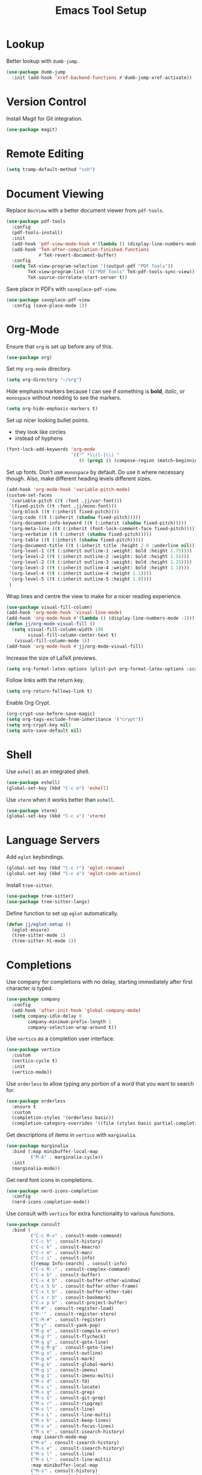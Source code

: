 #+title: Emacs Tool Setup

* Lookup
Better lookup with =dumb-jump=.
#+begin_src emacs-lisp
  (use-package dumb-jump
    :init (add-hook 'xref-backend-functions #'dumb-jump-xref-activate))
#+end_src

* Version Control
Install Magit for Git integration.
#+begin_src emacs-lisp
  (use-package magit)
#+end_src

* Remote Editing
#+begin_src emacs-lisp
(setq tramp-default-method "ssh")
#+end_src

* Document Viewing
Replace =DocView= with a better document viewer from =pdf-tools=.
#+begin_src emacs-lisp
  (use-package pdf-tools
    :config
    (pdf-tools-install)
    :init
    (add-hook 'pdf-view-mode-hook #'(lambda () (display-line-numbers-mode -1)))
    (add-hook 'TeX-after-compilation-finished-functions
              #'TeX-revert-document-buffer)
    :config
    (setq TeX-view-program-selection '((output-pdf "PDF Tools"))
          TeX-view-program-list '(("PDF Tools" TeX-pdf-tools-sync-view))
          TeX-source-correlate-start-server t))
#+end_src

Save place in PDFs with =saveplace-pdf-view=.
#+begin_src emacs-lisp
  (use-package saveplace-pdf-view
    :config (save-place-mode 1))
#+end_src

* Org-Mode
Ensure that =org= is set up before any of this.
#+begin_src emacs-lisp
  (use-package org)
#+end_src
Set my =org-mode= directory.
#+begin_src emacs-lisp
  (setq org-directory "~/org")
#+end_src

Hide emphasis markers because I can see if something is *bold*, /italic/, or =monospace= without needing to see the markers.
#+begin_src emacs-lisp
  (setq org-hide-emphasis-markers t)
#+end_src

Set up nicer looking bullet points.
- they look like circles
- instead of hyphens
#+begin_src emacs-lisp
  (font-lock-add-keywords 'org-mode
                          '(("^ *\\([-]\\) "
                             (0 (prog1 () (compose-region (match-beginning 1) (match-end 1) "•"))))))
#+end_src

Set up fonts. Don't use =monospace= by default. Do use it where necessary though. Also, make different heading levels different sizes.
#+begin_src emacs-lisp
  (add-hook 'org-mode-hook 'variable-pitch-mode)
  (custom-set-faces
   `(variable-pitch ((t :font ,jj/var-font)))
   `(fixed-pitch ((t :font ,jj/mono-font)))
   '(org-block ((t (:inherit fixed-pitch))))
   '(org-code ((t (:inherit (shadow fixed-pitch)))))
   '(org-document-info-keyword ((t (:inherit (shadow fixed-pitch)))))
   '(org-meta-line ((t (:inherit (font-lock-comment-face fixed-pitch)))))
   '(org-verbatim ((t (:inherit (shadow fixed-pitch)))))
   '(org-table ((t (:inherit (shadow fixed-pitch)))))
   '(org-document-title ((t (:inherit title :height 2.0 :underline nil))))
   '(org-level-1 ((t (:inherit outline-1 :weight: bold :height 1.75))))
   '(org-level-2 ((t (:inherit outline-2 :weight: bold :height 1.5))))
   '(org-level-2 ((t (:inherit outline-3 :weight: bold :height 1.25))))
   '(org-level-2 ((t (:inherit outline-4 :weight: bold :height 1.1))))
   '(org-level-4 ((t (:inherit outline-4 :height 1.1))))
   '(org-level-5 ((t (:inherit outline-5 :height 1.0))))
   )
#+end_src

Wrap lines and centre the view to make for a nicer reading experience.
#+begin_src emacs-lisp
  (use-package visual-fill-column)
  (add-hook 'org-mode-hook 'visual-line-mode)
  (add-hook 'org-mode-hook #'(lambda () (display-line-numbers-mode -1)))
  (defun jj/org-mode-visual-fill ()
    (setq visual-fill-column-width 100
          visual-fill-column-center-text t)
     (visual-fill-column-mode 1))
  (add-hook 'org-mode-hook #'jj/org-mode-visual-fill)
#+end_src

Increase the size of LaTeX previews.
#+begin_src emacs-lisp
  (setq org-format-latex-options (plist-put org-format-latex-options :scale 2.0))
#+end_src

Follow links with the return key.
#+begin_src emacs-lisp
  (setq org-return-follows-link t)
#+end_src

Enable Org Crypt.
#+begin_src emacs-lisp
  (org-crypt-use-before-save-magic)
  (setq org-tags-exclude-from-inheritance '("crypt"))
  (setq org-crypt-key nil)
  (setq auto-save-default nil)
#+end_src

* Shell
Use =eshell= as an integrated shell.
#+begin_src emacs-lisp
  (use-package eshell)
  (global-set-key (kbd "C-c e") 'eshell)
#+end_src

Use =vterm= when it works better than =eshell=.
#+begin_src emacs-lisp
  (use-package vterm)
  (global-set-key (kbd "C-c v") 'vterm)
#+end_src

* Language Servers
Add =eglot= keybindings.
#+begin_src emacs-lisp
  (global-set-key (kbd "C-c r") 'eglot-rename)
  (global-set-key (kbd "C-c a") 'eglot-code-actions)
#+end_src

Install =tree-sitter=.
#+begin_src emacs-lisp
  (use-package tree-sitter)
  (use-package tree-sitter-langs)
#+end_src

Define function to set up =eglot= automatically.
#+begin_src emacs-lisp
  (defun jj/eglot-setup ()
    (eglot-ensure)
    (tree-sitter-mode 1)
    (tree-sitter-hl-mode 1))
#+end_src

* Completions
Use company for completions with no delay, starting immediately after first character is typed.
#+begin_src emacs-lisp
  (use-package company
    :config
    (add-hook 'after-init-hook 'global-company-mode)
    (setq company-idle-delay 0
          company-minimum-prefix-length 1
          company-selection-wrap-around t))
#+end_src

Use =vertico= as a completion user interface.
#+begin_src emacs-lisp
  (use-package vertico
    :custom
    (vertico-cycle t)
    :init
    (vertico-mode))
#+end_src

Use =orderless= to allow typing any portion of a word that you want to search for.
#+begin_src emacs-lisp
  (use-package orderless
    :ensure t
    :custom
    (completion-styles '(orderless basic))
    (completion-category-overrides '((file (styles basic partial-completion)))))
#+end_src

Get descriptions of items in =vertico= with =marginalia=.
#+begin_src emacs-lisp
  (use-package marginalia
    :bind (:map minibuffer-local-map
           ("M-A" . marginalia-cycle))
    :init
    (marginalia-mode))
#+end_src

Get nerd font icons in completions.
#+begin_src emacs-lisp
  (use-package nerd-icons-completion
    :config
    (nerd-icons-completion-mode))
#+end_src

Use consult with =vertico= for extra functionality to various functions.
#+begin_src emacs-lisp
  (use-package consult
    :bind (
           ("C-c M-x" . consult-mode-command)
           ("C-c h" . consult-history)
           ("C-c k" . consult-kmacro)
           ("C-c m" . consult-man)
           ("C-c i" . consult-info)
           ([remap Info-search] . consult-info)
           ("C-x M-:" . consult-complex-command)
           ("C-x b" . consult-buffer)
           ("C-x 4 b" . consult-buffer-other-window)
           ("C-x 5 b" . consult-buffer-other-frame)
           ("C-x t b" . consult-buffer-other-tab)
           ("C-x r b" . consult-bookmark)
           ("C-x p b" . consult-project-buffer)
           ("M-#" . consult-register-load)
           ("M-'" . consult-register-store)
           ("C-M-#" . consult-register)
           ("M-y" . consult-yank-pop)
           ("M-g e" . consult-compile-error)
           ("M-g f" . consult-flycheck)
           ("M-g g" . consult-goto-line)
           ("M-g M-g" . consult-goto-line)
           ("M-g o" . consult-outline)
           ("M-g m" . consult-mark)
           ("M-g k" . consult-global-mark)
           ("M-g i" . consult-imenu)
           ("M-g I" . consult-imenu-multi)
           ("M-s d" . consult-fd)
           ("M-s c" . consult-locate)
           ("M-s g" . consult-grep)
           ("M-s G" . consult-git-grep)
           ("M-s r" . consult-ripgrep)
           ("M-s l" . consult-line)
           ("M-s L" . consult-line-multi)
           ("M-s k" . consult-keep-lines)
           ("M-s u" . consult-focus-lines)
           ("M-s e" . consult-isearch-history)
           :map isearch-mode-map
           ("M-e" . consult-isearch-history)
           ("M-s e" . consult-isearch-history)
           ("M-s l" . consult-line)
           ("M-s L" . consult-line-multi)
           :map minibuffer-local-map
           ("M-s" . consult-history)
           ("M-r" . consult-history))
    :hook (completion-list-mode . consult-preview-at-point-mode)
    :init
    (setq register-preview-delay 0.5
          register-preview-function #'consult-register-format)
    (advice-add #'register-preview :override #'consult-register-window)
    (setq xref-show-xrefs-function #'consult-xref
          xref-show-definitions-function #'consult-xref)
    :config
    (consult-customize
     consult-theme :preview-key '(:debounce 0.2 any)
     consult-ripgrep consult-git-grep consult-grep
     consult-bookmark consult-recent-file consult-xref
     consult--source-bookmark consult--source-file-register
     consult--source-recent-file consult--source-project-recent-file
     :preview-key '(:debounce 0.4 any))
    (setq consult-narrow-key "<"))
#+end_src

Use Flycheck for syntax checking.
#+begin_src emacs-lisp
  (use-package flycheck
    :config
    (add-hook 'after-init-hook #'global-flycheck-mode))
#+end_src

Use Flyspell for spell checking.
#+begin_src emacs-lisp
  (dolist (hook '(text-mode-hook))
    (add-hook hook (lambda () (flyspell-mode 1))))
  (use-package flyspell-correct
    :after flyspell
    :bind (:map flyspell-mode-map ("C-;" . flyspell-correct-wrapper)))
#+end_src

* Snippets
Use =yasnippet= for snippets so I don't need to type as much.
#+begin_src emacs-lisp
  (use-package yasnippet
    :init
    (yas-global-mode 1)
    :config
    (global-set-key (kbd "C-c s") 'yas-insert-snippet))
#+end_src

Install snippet collection for =yasnippet=.
#+begin_src emacs-lisp
  (use-package yasnippet-snippets)
#+end_src

* Formatting
Automatically format with Apheleia and =clang-format=.
#+begin_src emacs-lisp
  (use-package apheleia
    :init (apheleia-global-mode +1))
  (use-package clang-format)
#+end_src

* RSS
Use Emacs as an RSS feed with =elfeed=.
#+begin_src emacs-lisp
  (use-package elfeed
    :config
    (global-set-key (kbd "C-c f") 'elfeed)
    (global-set-key (kbd "C-c M-f") 'elfeed-update))
#+end_src

Make =elfeed= more powerful with =elfeed-goodies=.
#+begin_src emacs-lisp
  (use-package elfeed-goodies
    :after elfeed
    :config
    (elfeed-goodies/setup))
#+end_src

Store my feed in Org-mode [[./feed.org][here]].
#+begin_src emacs-lisp
  (use-package elfeed-org
    :config
    (elfeed-org)
    (setq rmh-elfeed-org-files (list "~/.config/emacs/feed.org")))
#+end_src

Style =elfeed-show-mode=.
#+begin_src emacs-lisp
  (add-hook 'elfeed-show-mode-hook 'visual-line-mode)
  (add-hook 'elfeed-show-mode-hook #'(lambda () (display-line-numbers-mode -1)))
  (defun jj/elfeed-show-mode-visual-fill ()
    (setq visual-fill-column-width 100
          visual-fill-column-center-text t)
     (visual-fill-column-mode 1))
  (add-hook 'elfeed-show-mode-hook #'jj/elfeed-show-mode-visual-fill)
  (use-package unfill
    :config
    (defun jj/unfill-buffer ()
      (interactive)
      (goto-char (point-min))
      (while (not (eobp))
        (condition-case ex (unfill-paragraph)
          (error
           (message "Skipping Paragraph: %s" ex)))
        (forward-paragraph))))
  (add-hook 'elfeed-show-mode-hook #'jj/unfill-buffer)
#+end_src

* Deft
Use the Deft package to manage notes.
#+begin_src emacs-lisp
  (use-package deft
    :config
    (global-set-key (kbd "C-c d") 'deft)
    (setq deft-directory "~/notes/"
          deft-default-extension "org"))
#+end_src

* Reference Management
Use Biblio and Citar to manage citations.
#+begin_src emacs-lisp
  (use-package biblio)
  (use-package citar
    :custom
    (citar-bibliography '("~/bib/references.bib"))
    :hook
    (LaTeX-mode . citar-capf-setup)
    (org-mode . citar-capf-setup))
  (use-package citar-embark
    :after citar embark
    :no-require
    :config (citar-embark-mode))
#+end_src
